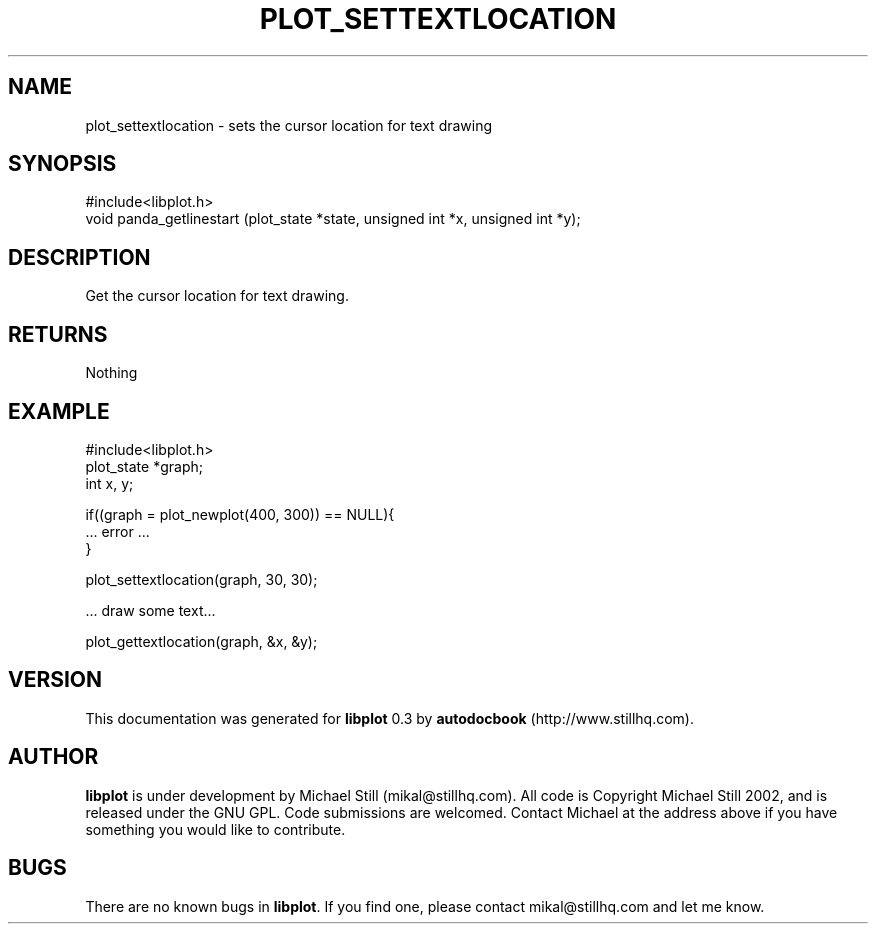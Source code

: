 .\" This manpage has been automatically generated by docbook2man 
.\" from a DocBook document.  This tool can be found at:
.\" <http://shell.ipoline.com/~elmert/comp/docbook2X/> 
.\" Please send any bug reports, improvements, comments, patches, 
.\" etc. to Steve Cheng <steve@ggi-project.org>.
.TH "PLOT_SETTEXTLOCATION" "3" "13 October 2002" "" ""
.SH NAME
plot_settextlocation \- sets the cursor location for text drawing
.SH SYNOPSIS

.nf
 #include<libplot.h>
 void panda_getlinestart (plot_state *state, unsigned int *x, unsigned int *y);
.fi
.SH "DESCRIPTION"
.PP
Get the cursor location for text drawing.
.SH "RETURNS"
.PP
Nothing
.SH "EXAMPLE"

.nf
 #include<libplot.h>
 plot_state *graph;
 int x, y;
 
 if((graph = plot_newplot(400, 300)) == NULL){
 ... error ...
 }
 
 plot_settextlocation(graph, 30, 30);
 
 ... draw some text...
 
 plot_gettextlocation(graph, &x, &y);
.fi
.SH "VERSION"
.PP
This documentation was generated for \fBlibplot\fR 0.3 by \fBautodocbook\fR (http://www.stillhq.com).
.SH "AUTHOR"
.PP
\fBlibplot\fR is under development by Michael Still (mikal@stillhq.com). All code is Copyright Michael Still 2002,  and is released under the GNU GPL. Code submissions are welcomed. Contact Michael at the address above if you have something you would like to contribute.
.SH "BUGS"
.PP
There  are no known bugs in \fBlibplot\fR. If you find one, please contact mikal@stillhq.com and let me know.
